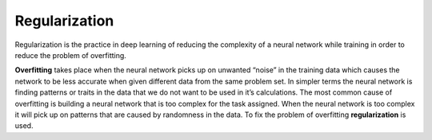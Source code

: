 *********************
Regularization
*********************

Regularization is the practice in deep learning of reducing the complexity of a neural network while training in order to reduce the problem of overfitting.

##################
##################
.. contents::
  :local:
  :depth: 3
  
  
  ------------
  Overfitting
  ------------
**Overfitting** takes place when the neural network picks up on unwanted “noise” in the training data which causes the network to be less accurate when given different data from the same problem set. In simpler terms the neural network is finding patterns or traits in the data that we do not want to be used in it’s calculations. The most common cause of overfitting is building a neural network that is too complex for the task assigned. When the neural network is too complex it will pick up on patterns that are caused by randomness in the data. To fix the problem of overfitting **regularization** is used.
